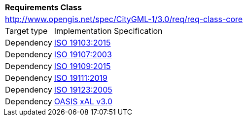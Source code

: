 [[rc_core]]
[cols="1,4"]
|===
2+|*Requirements Class*
2+|http://www.opengis.net/spec/CityGML-1/3.0/req/req-class-core
|Target type |Implementation Specification
|Dependency |<<iso19103,ISO 19103:2015>>
|Dependency |<<iso19107,ISO 19107:2003>>
|Dependency |<<iso19109,ISO 19109:2015>>
|Dependency |<<iso19111,ISO 19111:2019>>
|Dependency |<<iso19123,ISO 19123:2005>>
|Dependency |<<xal2,OASIS xAL v3.0>>
|===
